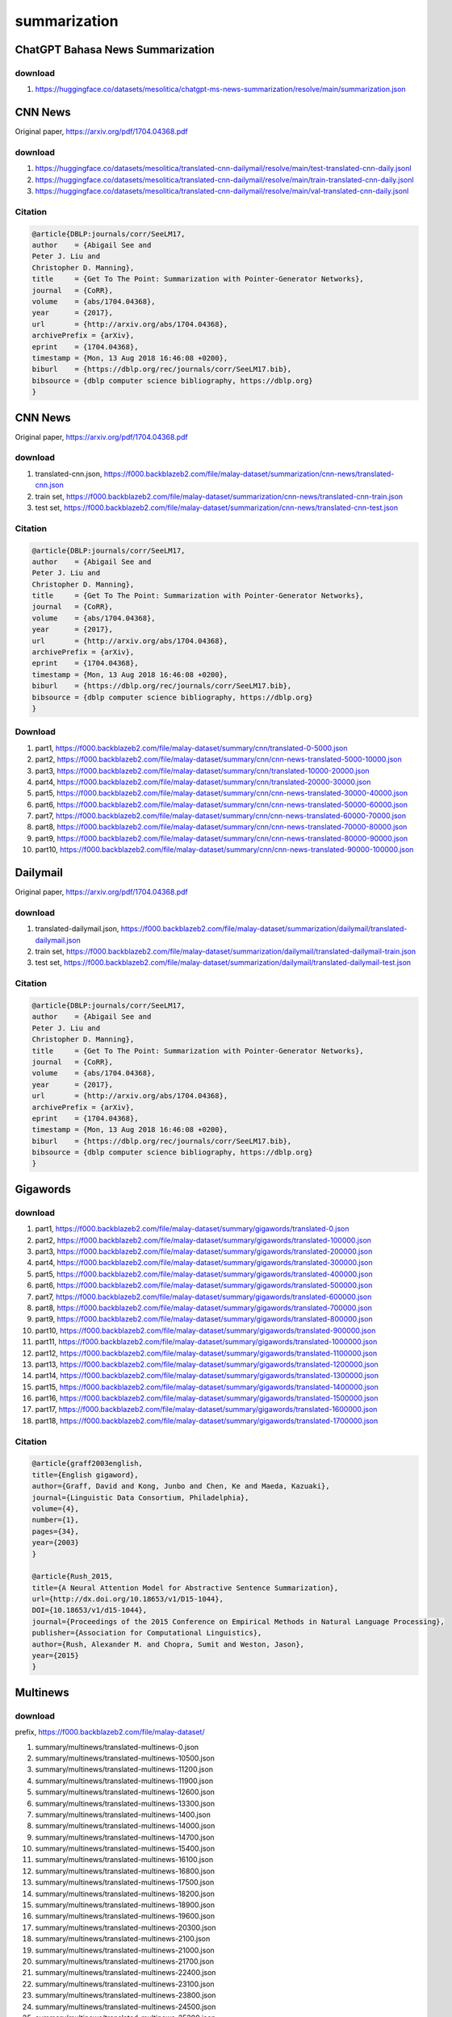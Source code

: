 summarization
=============

ChatGPT Bahasa News Summarization
---------------------------------

download
~~~~~~~~

1. https://huggingface.co/datasets/mesolitica/chatgpt-ms-news-summarization/resolve/main/summarization.json

CNN News
--------

Original paper, https://arxiv.org/pdf/1704.04368.pdf

download
~~~~~~~~

1. https://huggingface.co/datasets/mesolitica/translated-cnn-dailymail/resolve/main/test-translated-cnn-daily.jsonl
2. https://huggingface.co/datasets/mesolitica/translated-cnn-dailymail/resolve/main/train-translated-cnn-daily.jsonl
3. https://huggingface.co/datasets/mesolitica/translated-cnn-dailymail/resolve/main/val-translated-cnn-daily.jsonl

Citation
~~~~~~~~

.. code:: bibtex

   @article{DBLP:journals/corr/SeeLM17,
   author    = {Abigail See and
   Peter J. Liu and
   Christopher D. Manning},
   title     = {Get To The Point: Summarization with Pointer-Generator Networks},
   journal   = {CoRR},
   volume    = {abs/1704.04368},
   year      = {2017},
   url       = {http://arxiv.org/abs/1704.04368},
   archivePrefix = {arXiv},
   eprint    = {1704.04368},
   timestamp = {Mon, 13 Aug 2018 16:46:08 +0200},
   biburl    = {https://dblp.org/rec/journals/corr/SeeLM17.bib},
   bibsource = {dblp computer science bibliography, https://dblp.org}
   }

CNN News
--------

Original paper, https://arxiv.org/pdf/1704.04368.pdf

download
~~~~~~~~

1. translated-cnn.json, https://f000.backblazeb2.com/file/malay-dataset/summarization/cnn-news/translated-cnn.json
2. train set, https://f000.backblazeb2.com/file/malay-dataset/summarization/cnn-news/translated-cnn-train.json
3. test set, https://f000.backblazeb2.com/file/malay-dataset/summarization/cnn-news/translated-cnn-test.json

Citation
~~~~~~~~

.. code:: bibtex

   @article{DBLP:journals/corr/SeeLM17,
   author    = {Abigail See and
   Peter J. Liu and
   Christopher D. Manning},
   title     = {Get To The Point: Summarization with Pointer-Generator Networks},
   journal   = {CoRR},
   volume    = {abs/1704.04368},
   year      = {2017},
   url       = {http://arxiv.org/abs/1704.04368},
   archivePrefix = {arXiv},
   eprint    = {1704.04368},
   timestamp = {Mon, 13 Aug 2018 16:46:08 +0200},
   biburl    = {https://dblp.org/rec/journals/corr/SeeLM17.bib},
   bibsource = {dblp computer science bibliography, https://dblp.org}
   }

Download
~~~~~~~~

1. part1, https://f000.backblazeb2.com/file/malay-dataset/summary/cnn/translated-0-5000.json
2. part2, https://f000.backblazeb2.com/file/malay-dataset/summary/cnn/cnn-news-translated-5000-10000.json
3. part3, https://f000.backblazeb2.com/file/malay-dataset/summary/cnn/translated-10000-20000.json
4. part4, https://f000.backblazeb2.com/file/malay-dataset/summary/cnn/translated-20000-30000.json
5. part5, https://f000.backblazeb2.com/file/malay-dataset/summary/cnn/cnn-news-translated-30000-40000.json
6. part6, https://f000.backblazeb2.com/file/malay-dataset/summary/cnn/cnn-news-translated-50000-60000.json
7. part7, https://f000.backblazeb2.com/file/malay-dataset/summary/cnn/cnn-news-translated-60000-70000.json
8. part8, https://f000.backblazeb2.com/file/malay-dataset/summary/cnn/cnn-news-translated-70000-80000.json
9. part9, https://f000.backblazeb2.com/file/malay-dataset/summary/cnn/cnn-news-translated-80000-90000.json
10. part10, https://f000.backblazeb2.com/file/malay-dataset/summary/cnn/cnn-news-translated-90000-100000.json

Dailymail
---------

Original paper, https://arxiv.org/pdf/1704.04368.pdf

download
~~~~~~~~

1. translated-dailymail.json, https://f000.backblazeb2.com/file/malay-dataset/summarization/dailymail/translated-dailymail.json
2. train set, https://f000.backblazeb2.com/file/malay-dataset/summarization/dailymail/translated-dailymail-train.json
3. test set, https://f000.backblazeb2.com/file/malay-dataset/summarization/dailymail/translated-dailymail-test.json

Citation
~~~~~~~~

.. code:: bibtex

   @article{DBLP:journals/corr/SeeLM17,
   author    = {Abigail See and
   Peter J. Liu and
   Christopher D. Manning},
   title     = {Get To The Point: Summarization with Pointer-Generator Networks},
   journal   = {CoRR},
   volume    = {abs/1704.04368},
   year      = {2017},
   url       = {http://arxiv.org/abs/1704.04368},
   archivePrefix = {arXiv},
   eprint    = {1704.04368},
   timestamp = {Mon, 13 Aug 2018 16:46:08 +0200},
   biburl    = {https://dblp.org/rec/journals/corr/SeeLM17.bib},
   bibsource = {dblp computer science bibliography, https://dblp.org}
   }

Gigawords
---------

download
~~~~~~~~

1. part1, https://f000.backblazeb2.com/file/malay-dataset/summary/gigawords/translated-0.json
2. part2, https://f000.backblazeb2.com/file/malay-dataset/summary/gigawords/translated-100000.json
3. part3, https://f000.backblazeb2.com/file/malay-dataset/summary/gigawords/translated-200000.json
4. part4, https://f000.backblazeb2.com/file/malay-dataset/summary/gigawords/translated-300000.json
5. part5, https://f000.backblazeb2.com/file/malay-dataset/summary/gigawords/translated-400000.json
6. part6, https://f000.backblazeb2.com/file/malay-dataset/summary/gigawords/translated-500000.json
7. part7, https://f000.backblazeb2.com/file/malay-dataset/summary/gigawords/translated-600000.json
8. part8, https://f000.backblazeb2.com/file/malay-dataset/summary/gigawords/translated-700000.json
9. part9, https://f000.backblazeb2.com/file/malay-dataset/summary/gigawords/translated-800000.json
10. part10, https://f000.backblazeb2.com/file/malay-dataset/summary/gigawords/translated-900000.json
11. part11, https://f000.backblazeb2.com/file/malay-dataset/summary/gigawords/translated-1000000.json
12. part12, https://f000.backblazeb2.com/file/malay-dataset/summary/gigawords/translated-1100000.json
13. part13, https://f000.backblazeb2.com/file/malay-dataset/summary/gigawords/translated-1200000.json
14. part14, https://f000.backblazeb2.com/file/malay-dataset/summary/gigawords/translated-1300000.json
15. part15, https://f000.backblazeb2.com/file/malay-dataset/summary/gigawords/translated-1400000.json
16. part16, https://f000.backblazeb2.com/file/malay-dataset/summary/gigawords/translated-1500000.json
17. part17, https://f000.backblazeb2.com/file/malay-dataset/summary/gigawords/translated-1600000.json
18. part18, https://f000.backblazeb2.com/file/malay-dataset/summary/gigawords/translated-1700000.json

Citation
~~~~~~~~

.. code:: bibtex

   @article{graff2003english,
   title={English gigaword},
   author={Graff, David and Kong, Junbo and Chen, Ke and Maeda, Kazuaki},
   journal={Linguistic Data Consortium, Philadelphia},
   volume={4},
   number={1},
   pages={34},
   year={2003}
   }

   @article{Rush_2015,
   title={A Neural Attention Model for Abstractive Sentence Summarization},
   url={http://dx.doi.org/10.18653/v1/D15-1044},
   DOI={10.18653/v1/d15-1044},
   journal={Proceedings of the 2015 Conference on Empirical Methods in Natural Language Processing},
   publisher={Association for Computational Linguistics},
   author={Rush, Alexander M. and Chopra, Sumit and Weston, Jason},
   year={2015}
   }

Multinews
---------

download
~~~~~~~~

prefix, https://f000.backblazeb2.com/file/malay-dataset/

1. summary/multinews/translated-multinews-0.json
2. summary/multinews/translated-multinews-10500.json
3. summary/multinews/translated-multinews-11200.json
4. summary/multinews/translated-multinews-11900.json
5. summary/multinews/translated-multinews-12600.json
6. summary/multinews/translated-multinews-13300.json
7. summary/multinews/translated-multinews-1400.json
8. summary/multinews/translated-multinews-14000.json
9. summary/multinews/translated-multinews-14700.json
10. summary/multinews/translated-multinews-15400.json
11. summary/multinews/translated-multinews-16100.json
12. summary/multinews/translated-multinews-16800.json
13. summary/multinews/translated-multinews-17500.json
14. summary/multinews/translated-multinews-18200.json
15. summary/multinews/translated-multinews-18900.json
16. summary/multinews/translated-multinews-19600.json
17. summary/multinews/translated-multinews-20300.json
18. summary/multinews/translated-multinews-2100.json
19. summary/multinews/translated-multinews-21000.json
20. summary/multinews/translated-multinews-21700.json
21. summary/multinews/translated-multinews-22400.json
22. summary/multinews/translated-multinews-23100.json
23. summary/multinews/translated-multinews-23800.json
24. summary/multinews/translated-multinews-24500.json
25. summary/multinews/translated-multinews-25200.json
26. summary/multinews/translated-multinews-25900.json
27. summary/multinews/translated-multinews-26600.json
28. summary/multinews/translated-multinews-27300.json
29. summary/multinews/translated-multinews-2800.json
30. summary/multinews/translated-multinews-28000.json
31. summary/multinews/translated-multinews-28700.json
32. summary/multinews/translated-multinews-29400.json
33. summary/multinews/translated-multinews-30100.json
34. summary/multinews/translated-multinews-30800.json
35. summary/multinews/translated-multinews-31500.json
36. summary/multinews/translated-multinews-32200.json
37. summary/multinews/translated-multinews-32900.json
38. summary/multinews/translated-multinews-33600.json
39. summary/multinews/translated-multinews-34300.json
40. summary/multinews/translated-multinews-3500.json
41. summary/multinews/translated-multinews-35000.json
42. summary/multinews/translated-multinews-35700.json
43. summary/multinews/translated-multinews-36400.json
44. summary/multinews/translated-multinews-37100.json
45. summary/multinews/translated-multinews-37800.json
46. summary/multinews/translated-multinews-38500.json
47. summary/multinews/translated-multinews-39200.json
48. summary/multinews/translated-multinews-39900.json
49. summary/multinews/translated-multinews-40600.json
50. summary/multinews/translated-multinews-41300.json
51. summary/multinews/translated-multinews-4200.json
52. summary/multinews/translated-multinews-42000.json
53. summary/multinews/translated-multinews-42700.json
54. summary/multinews/translated-multinews-43400.json
55. summary/multinews/translated-multinews-44100.json
56. summary/multinews/translated-multinews-44800.json
57. summary/multinews/translated-multinews-45500.json
58. summary/multinews/translated-multinews-46200.json
59. summary/multinews/translated-multinews-46900.json
60. summary/multinews/translated-multinews-47600.json
61. summary/multinews/translated-multinews-48300.json
62. summary/multinews/translated-multinews-4900.json
63. summary/multinews/translated-multinews-49000.json
64. summary/multinews/translated-multinews-49700.json
65. summary/multinews/translated-multinews-50400.json
66. summary/multinews/translated-multinews-51100.json
67. summary/multinews/translated-multinews-51800.json
68. summary/multinews/translated-multinews-52500.json
69. summary/multinews/translated-multinews-53200.json
70. summary/multinews/translated-multinews-53900.json
71. summary/multinews/translated-multinews-54600.json
72. summary/multinews/translated-multinews-55300.json
73. summary/multinews/translated-multinews-5600.json
74. summary/multinews/translated-multinews-56000.json
75. summary/multinews/translated-multinews-6300.json
76. summary/multinews/translated-multinews-700.json
77. summary/multinews/translated-multinews-7000.json
78. summary/multinews/translated-multinews-7700.json
79. summary/multinews/translated-multinews-8400.json
80. summary/multinews/translated-multinews-9100.json
81. summary/multinews/translated-multinews-9800.json

Citation
~~~~~~~~

.. code:: bibtex

   @article{DBLP:journals/corr/abs-1906-01749,
   author    = {Alexander R. Fabbri and
   Irene Li and
   Tianwei She and
   Suyi Li and
   Dragomir R. Radev},
   title     = {Multi-News: a Large-Scale Multi-Document Summarization Dataset and
   Abstractive Hierarchical Model},
   journal   = {CoRR},
   volume    = {abs/1906.01749},
   year      = {2019},
   url       = {http://arxiv.org/abs/1906.01749},
   archivePrefix = {arXiv},
   eprint    = {1906.01749},
   timestamp = {Thu, 13 Jun 2019 13:36:00 +0200},
   biburl    = {https://dblp.org/rec/journals/corr/abs-1906-01749.bib},
   bibsource = {dblp computer science bibliography, https://dblp.org}
   }

Semisupervised Bahasa AstroAwani News Summarization
---------------------------------------------------

download
~~~~~~~~

1. https://huggingface.co/datasets/mesolitica/crawl-astroawani/resolve/main/berita-bisnes.json.nested.semisupervised
2. https://huggingface.co/datasets/mesolitica/crawl-astroawani/resolve/main/berita-dunia.json.nested.semisupervised
3. https://huggingface.co/datasets/mesolitica/crawl-astroawani/resolve/main/berita-hiburan.json.nested.semisupervised
4. https://huggingface.co/datasets/mesolitica/crawl-astroawani/resolve/main/berita-malaysia.json.nested.semisupervised
5. https://huggingface.co/datasets/mesolitica/crawl-astroawani/resolve/main/berita-politik.json.nested.semisupervised
6. https://huggingface.co/datasets/mesolitica/crawl-astroawani/resolve/main/berita-sukan.json.nested.semisupervised
7. https://huggingface.co/datasets/mesolitica/crawl-astroawani/raw/main/berita-teknologi.json.nested.semisupervised
8. https://huggingface.co/datasets/mesolitica/crawl-astroawani/resolve/main/gaya-hidup.json.nested.semisupervised

Semisupervised Bahasa News Summarization
----------------------------------------

download
~~~~~~~~

1. https://huggingface.co/datasets/mesolitica/semisupervised-abstractive-summarization-ms-news/resolve/main/populate-news.json.semisupervised

how-to
~~~~~~

Sentiment labels for `cnn-news <https://github.com/huseinzol05/Malay-Dataset#cnn-news>`__, `multinews <https://github.com/huseinzol05/Malay-Dataset#multinews>`__, and `semisupervised <https://github.com/huseinzol05/Malay-Dataset#semisupervised>`__.

cnn
"""

1. part 1, https://f000.backblazeb2.com/file/malay-dataset/news/summary/sentiment/cnn-summarization-0.tsv.sentiment
2. part 2, https://f000.backblazeb2.com/file/malay-dataset/news/summary/sentiment/cnn-summarization-1.tsv.sentiment

multinews
"""""""""

1. part 1, https://f000.backblazeb2.com/file/malay-dataset/news/summary/sentiment/multinews-summarization-0.tsv.sentiment
2. part 2, https://f000.backblazeb2.com/file/malay-dataset/news/summary/sentiment/multinews-summarization-1.tsv.sentiment

semisupervised
""""""""""""""

1. part 1, https://f000.backblazeb2.com/file/malay-dataset/news/summary/sentiment/summary.tsv.sentiment

news title
""""""""""

1. part 1, https://f000.backblazeb2.com/file/malay-dataset/news/summary/sentiment/news-title-0.tsv.sentiment
2. part 2, https://f000.backblazeb2.com/file/malay-dataset/news/summary/sentiment/news-title-1.tsv.sentiment
3. part 3, https://f000.backblazeb2.com/file/malay-dataset/news/summary/sentiment/news-title-2.tsv.sentiment
4. part 4, https://f000.backblazeb2.com/file/malay-dataset/news/summary/sentiment/news-title-3.tsv.sentiment

Xwikis
------

Original paper, https://arxiv.org/abs/2202.09583

Huggingface page, https://huggingface.co/datasets/GEM/xwikis

download
~~~~~~~~

1. https://huggingface.co/datasets/mesolitica/translated-xwikis/resolve/main/filtered-en-test.jsonl.translated
2. https://huggingface.co/datasets/mesolitica/translated-xwikis/resolve/main/filtered-en-valid.jsonl.translated
3. https://huggingface.co/datasets/mesolitica/translated-xwikis/resolve/main/filtered-en00.splitted.translated
4. https://huggingface.co/datasets/mesolitica/translated-xwikis/resolve/main/filtered-en01.splitted.translated
5. https://huggingface.co/datasets/mesolitica/translated-xwikis/resolve/main/filtered-en02.splitted.translated
6. https://huggingface.co/datasets/mesolitica/translated-xwikis/resolve/main/filtered-en03.splitted.translated
7. https://huggingface.co/datasets/mesolitica/translated-xwikis/resolve/main/filtered-en04.splitted.translated
8. https://huggingface.co/datasets/mesolitica/translated-xwikis/resolve/main/filtered-en05.splitted.translated

Citation
~~~~~~~~

.. code:: bibtex

   @article{DBLP:journals/corr/SeeLM17,
   author    = {Abigail See and
   Peter J. Liu and
   Christopher D. Manning},
   title     = {Get To The Point: Summarization with Pointer-Generator Networks},
   journal   = {CoRR},
   volume    = {abs/1704.04368},
   year      = {2017},
   url       = {http://arxiv.org/abs/1704.04368},
   archivePrefix = {arXiv},
   eprint    = {1704.04368},
   timestamp = {Mon, 13 Aug 2018 16:46:08 +0200},
   biburl    = {https://dblp.org/rec/journals/corr/SeeLM17.bib},
   bibsource = {dblp computer science bibliography, https://dblp.org}
   }
